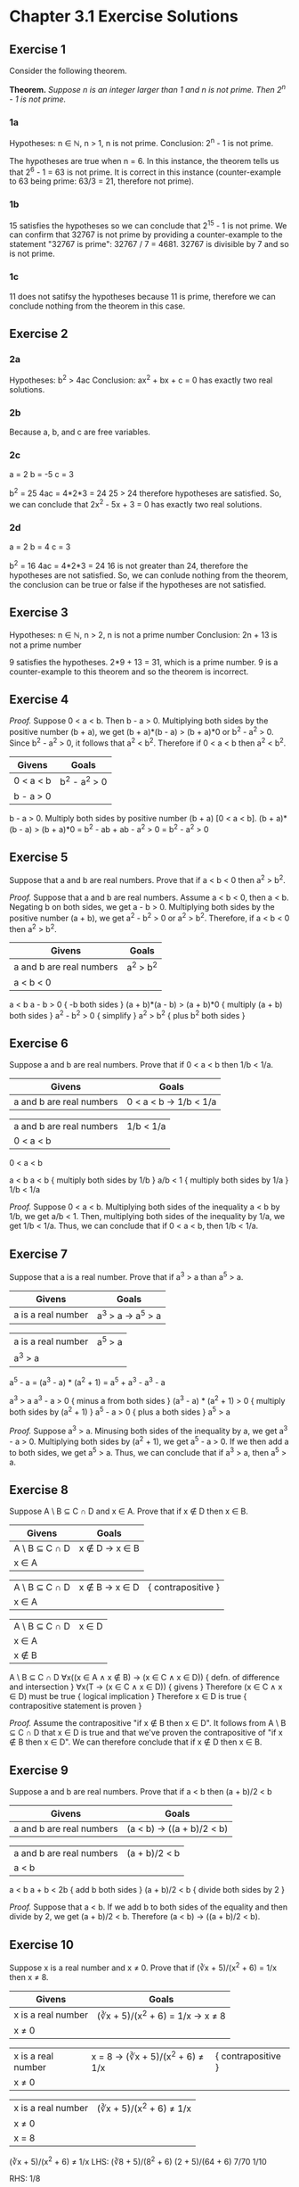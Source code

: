 * Chapter 3.1 Exercise Solutions

** Exercise 1
Consider the following theorem.

*Theorem.* /Suppose n is an integer larger than 1 and n is not prime. Then 2^n -
1 is not prime./

*** 1a

Hypotheses: n ∈ ℕ, n > 1, n is not prime.
Conclusion: 2^n - 1 is not prime.

The hypotheses are true when n = 6. In this instance, the theorem tells us that
2^6 - 1 = 63 is not prime. It is correct in this instance (counter-example to 63
being prime: 63/3 = 21, therefore not prime).

*** 1b

15 satisfies the hypotheses so we can conclude that 2^15 - 1 is not prime. We can
confirm that 32767 is not prime by providing a counter-example to the statement
"32767 is prime": 32767 / 7 = 4681. 32767 is divisible by 7 and so is not prime.

*** 1c

11 does not satifsy the hypotheses because 11 is prime, therefore we can
conclude nothing from the theorem in this case.

** Exercise 2
*** 2a
Hypotheses: b^2 > 4ac
Conclusion: ax^2 + bx + c = 0 has exactly two real solutions.

*** 2b
Because a, b, and c are free variables.

*** 2c
a = 2
b = -5
c = 3

b^2 = 25
4ac = 4*2*3 = 24
25 > 24 therefore hypotheses are satisfied.
So, we can conclude that 2x^2 - 5x + 3 = 0 has exactly two real solutions.

*** 2d
a = 2
b = 4
c = 3

b^2 = 16
4ac = 4*2*3 = 24
16 is not greater than 24, therefore the hypotheses are not satisfied.
So, we can conlude nothing from the theorem, the conclusion can be true or false
if the hypotheses are not satisfied.

** Exercise 3

Hypotheses: n ∈ ℕ, n > 2, n is not a prime number
Conclusion: 2n + 13 is not a prime number

9 satisfies the hypotheses.
2*9 + 13 = 31, which is a prime number. 9 is a counter-example to this theorem
and so the theorem is incorrect.

** Exercise 4
/Proof./ Suppose 0 < a < b. Then b - a > 0.
Multiplying both sides by the positive number (b + a), we get
(b + a)*(b - a) > (b + a)*0 or b^2 - a^2 > 0.
Since b^2 - a^2 > 0, it follows that a^2 < b^2. Therefore if 0 < a < b then a^2 < b^2.

| Givens    | Goals       |
|-----------+-------------|
| 0 < a < b | b^2 - a^2 > 0 |
| b - a > 0 |             |

b - a > 0. Multiply both sides by positive number (b + a) [0 < a < b].
(b + a)*(b - a) > (b + a)*0
= b^2 - ab + ab - a^2 > 0
= b^2 - a^2 > 0

** Exercise 5

Suppose that a and b are real numbers. Prove that if a < b < 0 then a^2 > b^2.

/Proof./ Suppose that a and b are real numbers. Assume a < b < 0, then a < b.
Negating b on both sides, we get a - b > 0. Multiplying both sides by the
positive number (a + b), we get a^2 - b^2 > 0 or a^2 > b^2. Therefore, if a < b < 0
then a^2 > b^2.


| Givens                   | Goals   |
|--------------------------+---------|
| a and b are real numbers | a^2 > b^2 |
| a < b < 0                |         |

a < b
a - b > 0                   { -b both sides }
(a + b)*(a - b) > (a + b)*0 { multiply (a + b) both sides }
a^2 - b^2 > 0                  { simplify }
a^2 > b^2                      { plus b^2 both sides }

** Exercise 6

Suppose a and b are real numbers. Prove that if 0 < a < b then 1/b < 1/a.

| Givens                   | Goals                 |
|--------------------------+-----------------------|
| a and b are real numbers | 0 < a < b → 1/b < 1/a |

| a and b are real numbers | 1/b < 1/a |
| 0 < a < b                |           |

0 < a < b

a < b
a < b   { multiply both sides by 1/b }
a/b < 1 { multiply both sides by 1/a }
1/b < 1/a

/Proof./ Suppose 0 < a < b. Multiplying both sides of the inequality a < b by
1/b, we get a/b < 1. Then, multiplying both sides of the inequality by 1/a, we
get 1/b < 1/a. Thus, we can conclude that if 0 < a < b, then 1/b < 1/a.

** Exercise 7

Suppose that a is a real number. Prove that if a^3 > a than a^5 > a.

| Givens             | Goals           |
|--------------------+-----------------|
| a is a real number | a^3 > a → a^5 > a |

| a is a real number | a^5 > a |
| a^3 > a             |        |

a^5 - a = (a^3 - a) * (a^2 + 1) = a^5 + a^3 - a^3 - a

a^3 > a
a^3 - a > 0              { minus a from both sides }
(a^3 - a) * (a^2 + 1) > 0 { multiply both sides by (a^2 + 1) }
a^5 - a > 0              { plus a both sides }
a^5 > a

/Proof./ Suppose a^3 > a. Minusing both sides of the inequality by a, we get 
a^3 - a > 0. Multiplying both sides by (a^2 + 1), we get a^5 - a > 0. If we then
add a to both sides, we get a^5 > a. Thus, we can conclude that if a^3 > a, then
a^5 > a.

** Exercise 8

Suppose A \ B ⊆ C ∩ D and x ∈ A. Prove that if x ∉ D then x ∈ B.

| Givens        | Goals         |
|---------------+---------------|
| A \ B ⊆ C ∩ D | x ∉ D → x ∈ B |
| x ∈ A         |               |

| A \ B ⊆ C ∩ D | x ∉ B → x ∈ D | { contrapositive }
| x ∈ A         |               |

| A \ B ⊆ C ∩ D | x ∈ D |
| x ∈ A         |       |
| x ∉ B         |       |

A \ B ⊆ C ∩ D
∀x((x ∈ A ∧ x ∉ B) → (x ∈ C ∧ x ∈ D)) { defn. of difference and intersection }
∀x(T → (x ∈ C ∧ x ∈ D)) { givens }
Therefore (x ∈ C ∧ x ∈ D) must be true { logical implication }
Therefore x ∈ D is true { contrapositive statement is proven }

/Proof./ Assume the contrapositive "if x ∉ B then x ∈ D". It follows from A \ B
⊆ C ∩ D that x ∈ D is true and that we've proven the contrapositive of "if x ∉ B
then x ∈ D". We can therefore conclude that if x ∉ D then x ∈ B.

** Exercise 9

Suppose a and b are real numbers. Prove that if a < b then (a + b)/2 < b

| Givens                   | Goals                     |
|--------------------------+---------------------------|
| a and b are real numbers | (a < b) → ((a + b)/2 < b) |

| a and b are real numbers | (a + b)/2 < b |
| a < b                    |               |

a < b
a + b < 2b { add b both sides }
(a + b)/2 < b { divide both sides by 2 }

/Proof./ Suppose that a < b. If we add b to both sides of the equality and
then divide by 2, we get (a + b)/2 < b. Therefore (a < b) → ((a + b)/2 < b).

** Exercise 10
Suppose x is a real number and x ≠ 0. Prove that if (∛x + 5)/(x^2 + 6) = 1/x then
x ≠ 8.

| Givens             | Goals                           |
|--------------------+---------------------------------|
| x is a real number | (∛x + 5)/(x^2 + 6) = 1/x → x ≠ 8 |
| x ≠ 0              |                                 |

| x is a real number | x = 8 → (∛x + 5)/(x^2 + 6) ≠ 1/x | { contrapositive }
| x ≠ 0              |                                 |

| x is a real number | (∛x + 5)/(x^2 + 6) ≠ 1/x |
| x ≠ 0              |                         |
| x = 8              |                         |

(∛x + 5)/(x^2 + 6) ≠ 1/x
LHS: 
(∛8 + 5)/(8^2 + 6) 
(2 + 5)/(64 + 6) 
7/70 
1/10 

RHS:
1/8

LHS ≠ RHS, therefore contrapositive proven.

/Proof./ We will prove the contrapositive: "if x = 8 then (∛x + 5)/(x^2 + 6) ≠
1/x". Supposing x = 8, and solving the equation for x = 8, we conclude that 
1/10 ≠ 1/8. Therefore if (∛x + 5)/(x^2 + 6) = 1/x then x ≠ 8.

** Exercise 11
Suppose a, b, c, and d are real numbers, 0 < a < b and d > 0. Prove that if 
ac ≥ bd then c > d.

| Givens                          | Goals           |
|---------------------------------+-----------------|
| a, b, c, and d are real numbers | ac ≥ bd → c > d |
| 0 < a < b                       |                 |
| d > 0                           |                 |

| a, b, c, and d are real numbers | c > d |
| 0 < a < b                       |       |
| d > 0                           |       |
| ac ≥ bd                         |       |

a < b          { given }
ad < bd        { multiply both sides of inequality by d }
ad < bd ≤ ac   { given }
ad < ac
d < c
c > d

/Proof./ Suppose ac ≥ bd. Taking the given inequality a < b and multiplying both
sides by the positive number d, we arrive at ad < bd. By the given inequality we
know ac ≥ bd and so it follows that ad < ac. Dividing both sides of the
inequality by a we find d < c, or c > d. Therefore we can conclude that if 
ac ≥ bd then c > d.

** Exercise 12
Suppose x and y are real numbers, and 3x + 2y ≤ 5. Prove that if x > 1 
then y < 1.

| Givens                           | Goals         |
|----------------------------------+---------------|
| Suppose x and y are real numbers | x > 1 → y < 1 |
| 3x + 2y ≤ 5                      |               |


| Suppose x and y are real numbers | y < 1 |
| 3x + 2y ≤ 5                      |       |
| x > 1                            |       |

3x + 2y ≤ 5
3x ≤ 5 - 2y
x ≤ (5 - 2y)/3       { re-arrange }
1 < x ≤ (5 - 2y)/3   { combine with given inequality } 
1 < (5 - 2y)/3      
y < 1                { rearrange }

/Proof./ Suppose x > 1. Given 3x + 2y ≤ 5, we can conclude x ≤ (5 - 2y)/3.
Combining this with our other given inequality we get 1 < x ≤ (5 - 2y)/3.
Re-arranging we obtain y < 1. Therefore if x > 1 then y < 1.

** Exercise 13
Suppose that x and y are real numbers. Prove that if x^2 + y = -3 and 2x - y = 2
then x = -1.

| Givens                   | Goals                             |
|--------------------------+-----------------------------------|
| x and y are real numbers | x^2 + y = -3 ∧ 2x - y = 2 → x = -1 |

| x and y are real numbers | x = -1 |
| x^2 + y = -3              |        |
| 2x - y = 2               |        |

x^2 + y = -3
y = -3 - x^2 { minux x^2 both sides }

2x - y = 2
2x + 3 + x^2 = 2 { substitute previous result }
x^2 + 2x + 1 = 0 { re-arrange }
(x + 1)^2 = 0
x = -1

/Proof./ Suppose x^2 + y = -3 and 2x - y = 2. Re-arranging x^2 + y = -3 we obtain
y = -3 - x^2. Substituting this for y in the second equation and re-arranging we
obtain x^2 + 2x + 1 = 0 or (x + 1)^2 = 0. From this we obtain x = -1. Thus we can
conclude that if x^2 + y = -3 and 2x - y = 2 then x = -1.

** Exercise 14
Suppose x > 3 and y < 2. Then x^2 - 2y > 5.

| Givens | Goals       |
|--------+-------------|
| x > 3  | x^2 - 2y > 5 |
| y < 2  |             |

0 < 3 < x  { given }
x^2 > 9     { by theorem in Example 3.1.2 }

y < 2      { given }
2y < 4     { multiply both sides by 2 }
2y + 5 < 9 { add 5 to both sides }

2y + 5 < 9 < x^2 { combine inequalities }
x^2 - 2y > 5

/Proof./ Suppose x > 3 and y < 2. Using the theorem in Example 3.1.2 and our
given x > 3, we can say that x^2 > 9. Additionally, multiplying our other given
by 2 and adding 5, we get 2y + 5 < 9. Combining these inequalities we get 2y + 5
< 9 < x^2, from which we obtain x^2 - 2y > 5. Therefore, if x > 3 and y < 2, then
x^2 - 2y > 5.

** Exercise 15

*Theorem.* /Suppose x is a real number and x ≠ 4. If (2x - 5)/(x - 4) = 3 then
x = 7./

*** 15a
Only proves the theorem x = 7 → (2x - 5)/(x - 4) = 3, which is not equivalent to
the theorem (2x - 5)/(x - 4) = 3 → x = 7.

*** 15b

| Givens               | Goals |
|----------------------+-------|
| x is a real number   | x = 7 |
| x ≠ 4                |       |
| (2x - 5)/(x - 4) = 3 |       |

2x - 5 = 3*(x-4)
2x - 5 = 3x - 12
x = 7

/Proof./ Suppose (2x - 5)/(x - 4) = 3. Multiplying both sides by (x - 4) and
re-arranging, we get x = 7. Therefore, if (2x - 5)/(x - 4) = 3 then x = 7.

** Exercise 16

*Incorrect Theorem.* /Suppose that x and y are real numbers and x ≠ 3. 
If x^{2}y = 9y then y = 0.

*** 16a
The proof makes the assertion that if x ≠ 3, x^2 ≠ 9. But if x = -3, this
assertion does not hold.

*** 16b
Counterexample: x = -3
